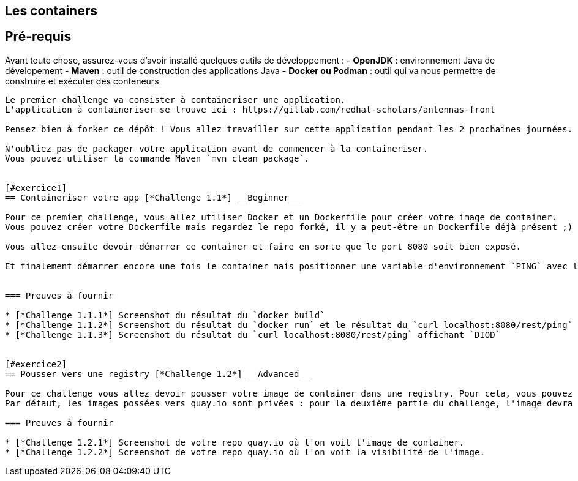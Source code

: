 == Les containers


== Pré-requis

Avant toute chose, assurez-vous d'avoir installé quelques outils de développement :  
- **OpenJDK** : environnement Java de dévelopement  
- **Maven** : outil de construction des applications Java  
- **Docker ou Podman** : outil qui va nous permettre de construire et exécuter des conteneurs

----

Le premier challenge va consister à containeriser une application.  
L'application à containeriser se trouve ici : https://gitlab.com/redhat-scholars/antennas-front

Pensez bien à forker ce dépôt ! Vous allez travailler sur cette application pendant les 2 prochaines journées.  

N'oubliez pas de packager votre application avant de commencer à la containeriser.  
Vous pouvez utiliser la commande Maven `mvn clean package`.


[#exercice1]
== Containeriser votre app [*Challenge 1.1*] __Beginner__

Pour ce premier challenge, vous allez utiliser Docker et un Dockerfile pour créer votre image de container.
Vous pouvez créer votre Dockerfile mais regardez le repo forké, il y a peut-être un Dockerfile déjà présent ;)

Vous allez ensuite devoir démarrer ce container et faire en sorte que le port 8080 soit bien exposé.

Et finalement démarrer encore une fois le container mais positionner une variable d'environnement `PING` avec la valeur `DIOD`.


=== Preuves à fournir 

* [*Challenge 1.1.1*] Screenshot du résultat du `docker build`
* [*Challenge 1.1.2*] Screenshot du résultat du `docker run` et le résultat du `curl localhost:8080/rest/ping`
* [*Challenge 1.1.3*] Screenshot du résultat du `curl localhost:8080/rest/ping` affichant `DIOD`


[#exercice2]
== Pousser vers une registry [*Challenge 1.2*] __Advanced__

Pour ce challenge vous allez devoir pousser votre image de container dans une registry. Pour cela, vous pouvez vous créer un compte sur https://quay.io/
Par défaut, les images possées vers quay.io sont privées : pour la deuxième partie du challenge, l'image devra être rendue publique.

=== Preuves à fournir 

* [*Challenge 1.2.1*] Screenshot de votre repo quay.io où l'on voit l'image de container.
* [*Challenge 1.2.2*] Screenshot de votre repo quay.io où l'on voit la visibilité de l'image.




